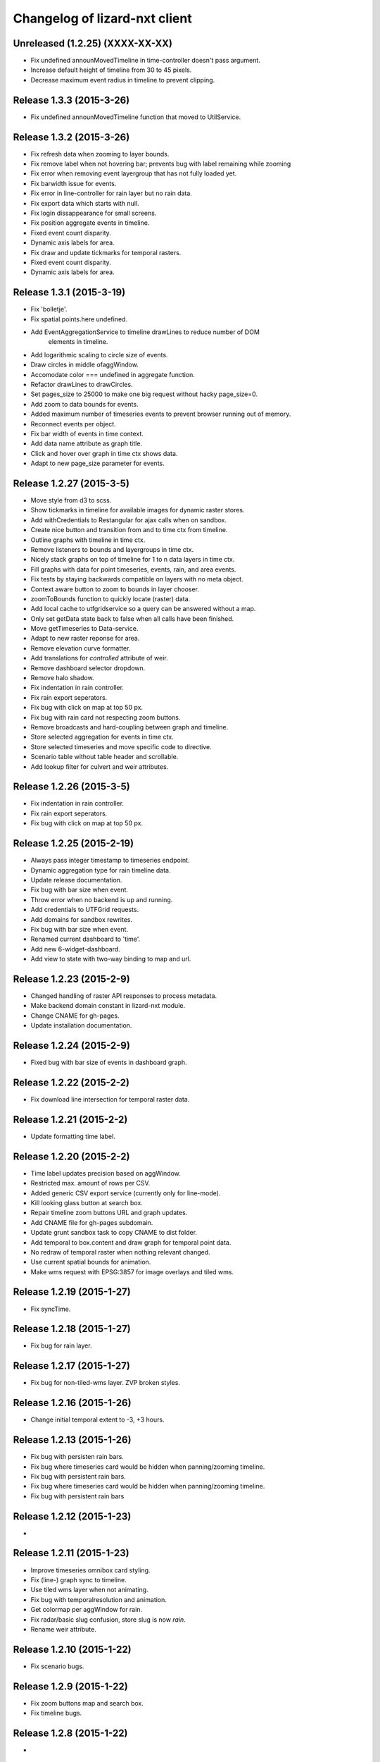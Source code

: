 Changelog of lizard-nxt client
==============================

Unreleased (1.2.25) (XXXX-XX-XX)
-------------------------------

- Fix undefined announMovedTimeline in time-controller doesn't pass argument.

- Increase default height of timeline from 30 to 45 pixels.

- Decrease maximum event radius in timeline to prevent clipping.


Release 1.3.3 (2015-3-26)
---------------------

- Fix undefined announMovedTimeline function that moved to UtilService.


Release 1.3.2 (2015-3-26)
---------------------

- Fix refresh data when zooming to layer bounds.

- Fix remove label when not hovering bar; prevents bug with label remaining 
  while zooming

- Fix error when removing event layergroup that has not fully loaded yet.

- Fix barwidth issue for events.

- Fix error in line-controller for rain layer but no rain data.

- Fix export data which starts with null.

- Fix login dissappearance for small screens.

- Fix position aggregate events in timeline.

- Fixed event count disparity.

- Dynamic axis labels for area.

- Fix draw and update tickmarks for temporal rasters.

- Fixed event count disparity.

- Dynamic axis labels for area.


Release 1.3.1 (2015-3-19)
---------------------

- Fix 'bolletje'.

- Fix spatial.points.here undefined.

- Add EventAggregationService to timeline drawLines to reduce number of DOM
   elements in timeline.

- Add logarithmic scaling to circle size of events.

- Draw circles in middle ofaggWindow.

- Accomodate color === undefined in aggregate function.

- Refactor drawLines to drawCircles.

- Set pages_size to 25000 to make one big request without hacky page_size=0.

- Add zoom to data bounds for events.

- Added maximum number of timeseries events to prevent browser running out of
  memory.

- Reconnect events per object.

- Fix bar width of events in time context.

- Add data name attribute as graph title.

- Click and hover over graph in time ctx shows data.

- Adapt to new page_size parameter for events.


Release 1.2.27 (2015-3-5)
---------------------

- Move style from d3 to scss.

- Show tickmarks in timeline for available images for dynamic raster stores.

- Add withCredentials to Restangular for ajax calls when on sandbox.

- Create nice button and transition from and to time ctx from timeline.

- Outline graphs with timeline in time ctx.

- Remove listeners to bounds and layergroups in time ctx.

- Nicely stack graphs on top of timeline for 1 to n data layers in time ctx.

- Fill graphs with data for point timeseries, events, rain, and area events.

- Fix tests by staying backwards compatible on layers with no meta object.

- Context aware button to zoom to bounds in layer chooser.

- zoomToBounds function to quickly locate (raster) data.

- Add local cache to utfgridservice so a query can be answered without a map.

- Only set getData state back to false when all calls have been finished.

- Move getTimeseries to Data-service.

- Adapt to new raster reponse for area.

- Remove elevation curve formatter.

- Add translations for `controlled` attribute of weir.

- Remove dashboard selector dropdown.

- Remove halo shadow.

- Fix indentation in rain controller.

- Fix rain export seperators.

- Fix bug with click on map at top 50 px.

- Fix bug with rain card not respecting zoom buttons.

- Remove broadcasts and hard-coupling between graph and timeline.

- Store selected aggregation for events in time ctx.

- Store selected timeseries and move specific code to directive.

- Scenario table without table header and scrollable.

- Add lookup filter for culvert and weir attributes.


Release 1.2.26 (2015-3-5)
---------------------

- Fix indentation in rain controller.

- Fix rain export seperators.

- Fix bug with click on map at top 50 px.

Release 1.2.25 (2015-2-19)
---------------------

- Always pass integer timestamp to timeseries endpoint.

- Dynamic aggregation type for rain timeline data.

- Update release documentation.

- Fix bug with bar size when event.

- Throw error when no backend is up and running.

- Add credentials to UTFGrid requests.

- Add domains for sandbox rewrites.

- Fix bug with bar size when event.

- Renamed current dashboard to 'time'.

- Add new 6-widget-dashboard.

- Add view to state with two-way binding to map and url.


Release 1.2.23 (2015-2-9)
---------------------

- Changed handling of raster API responses to process metadata.

- Make backend domain constant in lizard-nxt module.

- Change CNAME for gh-pages.

- Update installation documentation.


Release 1.2.24 (2015-2-9)
---------------------
- Fixed bug with bar size of events in dashboard graph.


Release 1.2.22 (2015-2-2)
---------------------

- Fix download line intersection for temporal raster data.


Release 1.2.21 (2015-2-2)
---------------------

- Update formatting time label.


Release 1.2.20 (2015-2-2)
---------------------

- Time label updates precision based on aggWindow.

- Restricted max. amount of rows per CSV.

- Added generic CSV export service (currently only for line-mode).

- Kill looking glass button at search box.

- Repair timeline zoom buttons URL and graph updates.

- Add CNAME file for gh-pages subdomain.

- Update grunt sandbox task to copy CNAME to dist folder.

- Add temporal to box.content and draw graph for temporal point data.

- No redraw of temporal raster when nothing relevant changed.

- Use current spatial bounds for animation.

- Make wms request with EPSG:3857 for image overlays and tiled wms.


Release 1.2.19 (2015-1-27)
---------------------

- Fix syncTime.

Release 1.2.18 (2015-1-27)
---------------------

- Fix bug for rain layer.


Release 1.2.17 (2015-1-27)
---------------------

- Fix bug for non-tiled-wms layer. ZVP broken styles.


Release 1.2.16 (2015-1-26)
---------------------

- Change initial temporal extent to -3, +3 hours.


Release 1.2.13 (2015-1-26)
---------------------

- Fix bug with persisten rain bars.

- Fix bug where timeseries card would be hidden when panning/zooming timeline.

- Fix bug with persistent rain bars.

- Fix bug where timeseries card would be hidden when panning/zooming timeline.

- Fix bug with persistent rain bars


Release 1.2.12 (2015-1-23)
---------------------
-


Release 1.2.11 (2015-1-23)
---------------------

- Improve timeseries omnibox card styling.

- Fix (line-) graph sync to timeline.

- Use tiled wms layer when not animating.

- Fix bug with temporalresolution and animation.

- Get colormap per aggWindow for rain.

- Fix radar/basic slug confusion, store slug is now `rain`.

- Rename weir attribute.


Release 1.2.10 (2015-1-22)
---------------------

- Fix scenario bugs.


Release 1.2.9 (2015-1-22)
---------------------

- Fix zoom buttons map and search box.

- Fix timeline bugs.


Release 1.2.8 (2015-1-22)
---------------------

-


Release 1.2.7 (2015-1-22)
---------------------

- Added groundwaterstations.

- Bigger clusters of size one.

- Conditionally hide timeseries select box if only 1 series.

Release 1.2.3-1.2.6 (2015-1-19)
-------------------------------
- Bugfixes for scenarios. Header title etc


Release 1.2.2 (2015-1-19)
-------------------------

- Limit timeline min and max zoom.

- Baselayergroups now share a single button in datamenu.

- Dashboard button moved to omnibox.

- Timeline visibility toggle.

- Timeline start end labels zapped.

- Simplified layergroup-menu (rm colors/minimaps)

- Cluster events to get better performance.

- Add stuff for demo branch to be released on gh-pages

- Add result scenarios to front-end.

- Fixed bug where API response "message" was treated as "data".

- Improved behaviour of timeline zoom.


Release 1.2.1 (2015-1-8)
------------------------

- Add ability to show histograms as barchart.

- Zapped patches for display_name vs name.

- Beta dashboard implementation for events.


Release 1.1.6 (2015-1-7)
------------------------

- Fix 'TODO' label for source in discrete raster point click.


Release 1.1.5 (2015-1-7)
------------------------

- Fix category 'Overig' in hori. stacked bar charts

- Fix client side handling of discrete rasters.


Release 1.1.3 (2014-12-30)
--------------------------

- Fix 'Cannot read property 'lng' of undefined'.

- Fix 'this._map is null'.

- Fix 'Attempted to add layer undefined while it was already part of the map'


Release 1.0.2 (2014-12-16)
--------------------------

- Help button.

Release 1.1.2 (2014-12-24)
--------------------------

- handle API response for discrete rasters (same format for point/area mode)

- Limit extent 1970 - 2016

- Fix zoomToNow.

- Pass layer options through all services.

- Seperated data-menu from map component.


Release 1.1.1 (2014-12-23)
--------------------------

- timeline: it's "netto width" is made available through UtilService.

- timeline: zoom buttons working.

- Omnibox rain graph syncs x-axis to timeline.

- Grunt release script.

- Show whether the app is getting data from server in menu ribbon.

- Conditional play button.

- Rain recurrence time is optional.

- Clock in the middle.

- Removed unused images.

- Raster animation on day images.

Release 1.1.0 (2014-12-17)
--------------------------

- Force cursor behaviour in point, line and area mode.

- Clean up dependencies.

- Store global state in seperate module.

- Split map from data.

- Update Angular coding guidelines.

- Rain aggregation: gebiedsgemiddelde neerslag in omnibox

- Time extent from 2010.

- UTFGrid aggregation: get all structures for spatial extent.

- Event aggregate service.

- Bar chart supports stacked bars.

- Event radius has logarithmic scale.

- Event circle stroke/fill now get same transparency.

- Single-line omnibox cards have same height as searchbar.

- Line-tool has distinct cursor (crosshair).

- Improved timeline controls: buttons no longer overlap timeline itself.

- Restructured file directory.

- Hide timeseries card when toggling waterchain off.

- Zap console.logs in utilservice

- User name interpolation is now done with ng-bind also for big screens

- CSS is now preprocessed with SASS, fmbo of structure and clarity.

- Minimize cards based on screen size and size of cards.


Release 1.0.2 (2014-12-16)
--------------------------

- Help button


Release 1.0.0 (2014-12-01)
---------------------------

- 1.0.0 release.

Release 1.0rc3 (2014-12-01)
---------------------------

- Fix initial temporal extent: [now - 6 days] <---> [now + 1 day]

- Fixate max range for temporal extent.

- Fix name / display_name discrepancy in cards.

- Seperate card rrc.

- RRC template renders message if rrc returns message.

- Fix bug for undefined utf grid layer.

- Fix navbar login width, and z-index for responsive platforms.

- Fonts in selectors, input etc


Release 1.0rc2 (2014-11-28)
---------------------------

- Fix date export rain.csv.


Release 1.0rc1 (2014-11-28)
---------------------------

- Fixed aggWindow snapping in all cases, always.

- Prettier zoom buttons in timeline.

- Fixed onload error accessing layers before availability.

- fixate minimum width for rain bars

- Fix opacity slider in IE.

- Shorter time label in time line.

- Update ylabel for timeseries graph.

- Fix bug with date parsing from url in IE.

- IE fix for search bar.

- Escape and x-button in search box reset box, points and remove points from
  url.


Release 0.2b17 (2014-11-27)
---------------------------

- Fix pumpstation and channel new entity types.

- Point clicks now have proper alignment for raster response.


Release 0.2b16 (2014-11-26)
---------------------------

- Fix timeline svg margin bug.

- Fix rain area aggregation shows up in box.

- Fixed bug where clippath of landuse graph is associated with elevation graph.

- Fixed snapping of aggWindow.

- Fixed resolving of getData for utf and vector layers.

- Fixed timeseries name and labels with hack.

- Fixed bug with search and hitting spacebar.

- Internet Explorer 9 and lower gets error message.

- Timeline does not interfere with initial point/line request with a
  pre-existing layerSlug request

- Timeline shows events on startup.


Release 0.2b15 (2014-11-24)
---------------------------

- Bars end at the provided value from the api.

- X labels come from the backend again.

- Added ability to animate multiple rasters with different timeSteps.

- TimeStep and time between frames are dependant on temporalresolution of
  layergroups.

- Layegroups return promises when syncing to time. Animation only progresses
  when promises are resolved.

- Changed slug of ahn2 elevation wms layer.

- Y axes are scaled correctly, by filtering nulls.

Release 0.2b12 (2014-11-17)
---------------------------

- Timeline axis displays start and end of timeState in bold.

- Various visual updates on the timeline.

Release 0.2b11 (2014-11-12)
---------------------------

- Transition on events in timeline.

- Height of future indicator has transition.

- Timeline doesn't throw error when nodata is received from rain.

- Events series in timeline are colored.

- Event series can be differentiated by color.

- Measuring stations show timeseries with bar chart.

- Space starts/pauses animation.

- Animation when buffering shows loading circle.

Release 0.2b10 (2014-11-06)
---------------------------

- Refactored timeline.

- Respect load leaflet layers according to their loadorder.

- Fix point data for interval and ratio data.

- Vector data is synced with time

Release 0.2b9 (2014-10-30)
--------------------------

- Fix for double data with tiled vector layers.

- Layer logic lives in its own class.

- Double click performs rescale.

- Clicks in the data menu wait 300 ms for a doubleclick.

- Layergroups have an opacity slider that sets opacity on all leaflet layers.

- Point and line give visual feedback on the map when loading and recieving data.

- Images for structures added to omnibox.

- Added semver bumper.

Release 0.2b8
-------------

- Vector data is summarized in box.

- Scope.box.content now follows a uniform data structure.

- Timeseries are back.

- Vectors (events, or whatever) are now stored in vector service.

- Vectors are received through tiling mechanism.

- Vectors are drawn by leaflet.

- Clicks on vectors are delegated to Angular in stead of through obscure click handlers.

Release 0.2b5
-------------

- Bug fix object attributes.

- Bug fix brush.

- Increase westerschelde resolution.


Release 0.2b4
-------------

- Add rain per month aggregation.

- Rain CSVs now get distinct columns for date + time.

- implement temporal vector directive/layer.

- Rain bars are drawn and removed one by one.

- Converted land use donut to horizontal bar.

- Refactor map directive into map service.

- Animate intersection with dynamic raster data.

- Add jsdoc-conf.json, configuration file for jsdoc.

- Intersection tool shows generic functionality for all 3-or-more-d layers.

Release 0.1
-----------

- Layer chooser is now a directive and has a background-image.

- All clicks on the map result all data available to that location.

- ExtentAggregat is the default card displaying an extent summary of
  all active data layers.

- Layers are mentioned in slug of URL.

- DRY up HTML for cards.

- Events with start and end as line in timeline.

- Events circle radius is logarithmically scaled.

- Include timeState in url hash.

- Events with start and end as line in timeline.

- Events circles on map now don't increase with every redraw.

- Events with start and end as line in timeline.

- Cumulative rain for spatial extent in timeline.

- Event aggregate table in object cards (Performance Indicator).

- Event aggregate table for eventseries (Performance Indicator).

- Simplified omnibox graphs.

- Cumulative rain in card.

- Add rain animation.

- Moved animation logic to timeline controller.

- Cleanup javascript code (d3-wrapper.js and common/ folder).

- Refactored client to get events from API instead of local geojson files.

- Click on timeline to get raster images.

- Use diferent style for the elevation map and rescale when moved.

- Add some quality cards to all entities except: [orifice, channel, csection, flda and csurface].

- Loading utf layers only when the visible layer is already loaded.

- Add object click feedback.

- Impervious surface highlighting tool.

- Fixes timeline brush bugs.

- Animation fast-forward and step-back functionality.

- Timeline redesign.

- Animation for rain images and events.

- Timeline with events.

- Rain images from regenradar.

- Bugfixes for elevation curve.

- Rain data can be requested from the API and the front end.

- Rain and timeseries are coupled with the temporal Extent.

- Removed angular-resource as dependency, replaced by Restangular.

- Raster layers from raster.lizard.net/wms.

- Refactor aggregation UI: aggregated box with controls to toggle timeline alerts.

- Cleanup of depricated client side javascript code.

- Added unit tests for timeline.

- Added coverage, junit and jshint reports (in `qa/`) for jenkins.

- JSHint cleanup.

- Gruntfile cleanup.

- Got tests to run.
